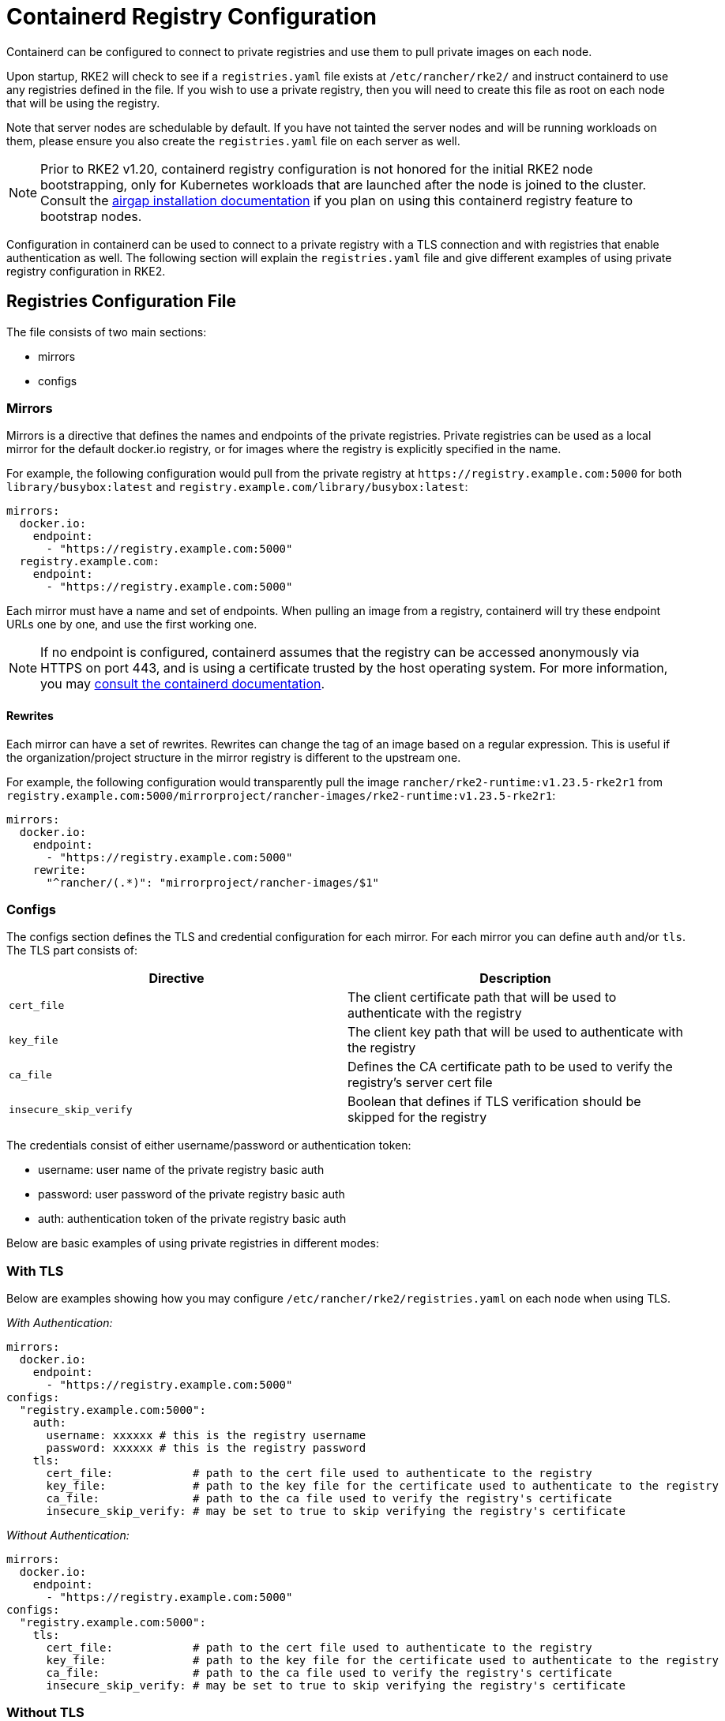 = Containerd Registry Configuration

Containerd can be configured to connect to private registries and use them to pull private images on each node.

Upon startup, RKE2 will check to see if a `registries.yaml` file exists at `/etc/rancher/rke2/` and instruct containerd to use any registries defined in the file. If you wish to use a private registry, then you will need to create this file as root on each node that will be using the registry.

Note that server nodes are schedulable by default. If you have not tainted the server nodes and will be running workloads on them, please ensure you also create the `registries.yaml` file on each server as well.

NOTE: Prior to RKE2 v1.20, containerd registry configuration is not honored for the initial RKE2 node bootstrapping, only for Kubernetes workloads that are launched after the node is joined to the cluster. Consult the xref:./airgap.adoc[airgap installation documentation] if you plan on using this containerd registry feature to bootstrap nodes.

Configuration in containerd can be used to connect to a private registry with a TLS connection and with registries that enable authentication as well. The following section will explain the `registries.yaml` file and give different examples of using private registry configuration in RKE2.

== Registries Configuration File

The file consists of two main sections:

* mirrors
* configs

=== Mirrors

Mirrors is a directive that defines the names and endpoints of the private registries. Private registries can be used as a local mirror for the default docker.io registry, or for images where the registry is explicitly specified in the name.

For example, the following configuration would pull from the private registry at `+https://registry.example.com:5000+` for both `library/busybox:latest` and `registry.example.com/library/busybox:latest`:

[,yaml]
----
mirrors:
  docker.io:
    endpoint:
      - "https://registry.example.com:5000"
  registry.example.com:
    endpoint:
      - "https://registry.example.com:5000"
----

Each mirror must have a name and set of endpoints. When pulling an image from a registry, containerd will try these endpoint URLs one by one, and use the first working one.

NOTE: If no endpoint is configured, containerd assumes that the registry can be accessed anonymously via HTTPS on port 443, and is using a certificate trusted by the host operating system. For more information, you may https://github.com/containerd/containerd/blob/master/docs/cri/registry.md#configure-registry-endpoint[consult the containerd documentation].

==== Rewrites

Each mirror can have a set of rewrites. Rewrites can change the tag of an image based on a regular expression. This is useful if the organization/project structure in the mirror registry is different to the upstream one.

For example, the following configuration would transparently pull the image `rancher/rke2-runtime:v1.23.5-rke2r1` from `registry.example.com:5000/mirrorproject/rancher-images/rke2-runtime:v1.23.5-rke2r1`:

[,yaml]
----
mirrors:
  docker.io:
    endpoint:
      - "https://registry.example.com:5000"
    rewrite:
      "^rancher/(.*)": "mirrorproject/rancher-images/$1"
----

=== Configs

The configs section defines the TLS and credential configuration for each mirror. For each mirror you can define `auth` and/or `tls`. The TLS part consists of:

|===
| Directive | Description

| `cert_file`
| The client certificate path that will be used to authenticate with the registry

| `key_file`
| The client key path that will be used to authenticate with the registry

| `ca_file`
| Defines the CA certificate path to be used to verify the registry's server cert file

| `insecure_skip_verify`
| Boolean that defines if TLS verification should be skipped for the registry
|===

The credentials consist of either username/password or authentication token:

* username: user name of the private registry basic auth
* password: user password of the private registry basic auth
* auth: authentication token of the private registry basic auth

Below are basic examples of using private registries in different modes:

=== With TLS

Below are examples showing how you may configure `/etc/rancher/rke2/registries.yaml` on each node when using TLS.

_With Authentication:_

[,yaml]
----
mirrors:
  docker.io:
    endpoint:
      - "https://registry.example.com:5000"
configs:
  "registry.example.com:5000":
    auth:
      username: xxxxxx # this is the registry username
      password: xxxxxx # this is the registry password
    tls:
      cert_file:            # path to the cert file used to authenticate to the registry
      key_file:             # path to the key file for the certificate used to authenticate to the registry
      ca_file:              # path to the ca file used to verify the registry's certificate
      insecure_skip_verify: # may be set to true to skip verifying the registry's certificate
----

_Without Authentication:_

[,yaml]
----
mirrors:
  docker.io:
    endpoint:
      - "https://registry.example.com:5000"
configs:
  "registry.example.com:5000":
    tls:
      cert_file:            # path to the cert file used to authenticate to the registry
      key_file:             # path to the key file for the certificate used to authenticate to the registry
      ca_file:              # path to the ca file used to verify the registry's certificate
      insecure_skip_verify: # may be set to true to skip verifying the registry's certificate
----

=== Without TLS

Below are examples showing how you may configure `/etc/rancher/rke2/registries.yaml` on each node when _not_ using TLS.

_Plaintext HTTP With Authentication:_

[,yaml]
----
mirrors:
  docker.io:
    endpoint:
      - "http://registry.example.com:5000"
configs:
  "registry.example.com:5000":
    auth:
      username: xxxxxx # this is the registry username
      password: xxxxxx # this is the registry password
----

_Plaintext HTTP Without Authentication:_

[,yaml]
----
mirrors:
  docker.io:
    endpoint:
      - "http://registry.example.com:5000"
----

____
If using a registry using plaintext HTTP without TLS, you need to specify `http://` as the endpoint URI scheme, otherwise it will default to `https://`.
____

In order for the registry changes to take effect, you need to either configure this file before starting RKE2 on the node, or restart RKE2 on each configured node.
